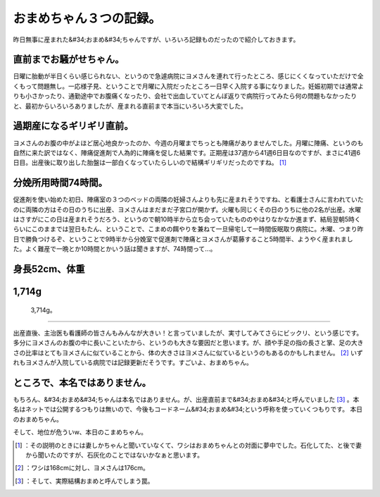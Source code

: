 ﻿おまめちゃん３つの記録。
########################


昨日無事に産まれた&#34;おまめ&#34;ちゃんですが、いろいろ記録ものだったので紹介しておきます。

直前までお騒がせちゃん。
********************************************************************


日曜に胎動が半日くらい感じられない、というので急遽病院にヨメさんを連れて行ったところ、感じにくくなっていただけで全くもって問題無し。一応様子見、ということで月曜に入院だったところ一日早く入院する事になりました。妊娠初期では通常よりも小さかったり、通勤途中でお腹痛くなったり、会社で出血していてとんぼ返りで病院行ってみたら何の問題もなかったりと、最初からいろいろありましたが、産まれる直前まで本当にいろいろ大変でした。

過期産になるギリギリ直前。
**************************************************************************

ヨメさんのお腹の中がよほど居心地良かったのか、今週の月曜までちっとも陣痛がありませんでした。月曜に陣痛、というのも自然に来た訳ではなく、陣痛促進剤で人為的に陣痛を促した結果です。正期産は37週から41週6日目なのですが、まさに41週6日目。出産後に取り出した胎盤は一部白くなっていたらしいので結構ギリギリだったのですね。 [#]_ 

分娩所用時間74時間。
******************************************************


促進剤を使い始めた初日、陣痛室の３つのベッドの両隣の妊婦さんよりも先に産まれそうですね、と看護士さんに言われていたのに両隣の方はその日のうちに出産、ヨメさんはまだまだ子宮口が開かず。火曜も同じくその日のうちに他の2名が出産。水曜はさすがにこの日は産まれそうだろう、というので朝10時半から立ち会っていたもののやはりなかなか進まず、結局翌朝5時くらいにこのままでは翌日もたん、ということで、こまめの餌やりを兼ねて一旦帰宅して一時間仮眠取り病院に。木曜、つまり昨日で勝負つけるぞ、ということで9時半から分娩室で促進剤で陣痛とヨメさんが葛藤すること5時間半、ようやく産まれました。よく難産で一晩とか10時間とかいう話は聞きますが、74時間って…。

身長52cm、体重
**********************************


1,714g
********


 3,714g。
****************

出産直後、主治医も看護師の皆さんもみんなが大きい！と言っていましたが、実寸してみてさらにビックリ、という感じです。多分にヨメさんのお腹の中に長いこといたから、というのも大きな要因だと思います。が、顔や手足の指の長さと掌、足の大きさの比率はとてもヨメさんに似ていることから、体の大きさはヨメさんに似ているというのもあるのかもしれません。 [#]_ 
いずれもヨメさんが入院している病院では記録更新だそうです。すごいよ、おまめちゃん。


ところで、本名ではありません。
**************************************************************************************

もちろん、&#34;おまめ&#34;ちゃんは本名ではありません。が、出産直前まで&#34;おまめ&#34;と呼んでいました [#]_ 。本名はネットでは公開するつもりは無いので、今後もコードネーム&#34;おまめ&#34;という呼称を使っていくつもりです。
本日のおまめちゃん。

.. image:: http://cdn-ak.f.st-hatena.com/images/fotolife/m/mkouhei/20120302/20120302195657_120.jpg
   :alt: f:id:mkouhei:20120302195657j:image:medium

そして、地位が危ういw、本日のこまめちゃん。

.. image:: http://cdn-ak.f.st-hatena.com/images/fotolife/m/mkouhei/20120302/20120302230245_120.jpg
   :alt: f:id:mkouhei:20120302230245j:image:medium




.. [#] ：その説明のときには妻しかちゃんと聞いていなくて、ワシはおまめちゃんとの対面に夢中でした。石化してた、と後で妻から聞いたのですが、石灰化のことではないかなぁと思います。
.. [#] ：ワシは168cmに対し、ヨメさんは176cm。
.. [#] ：そして、実際結構おまめと呼んでしまう罠。



.. author:: mkouhei
.. categories:: life, cat, 
.. tags::
.. comments::


